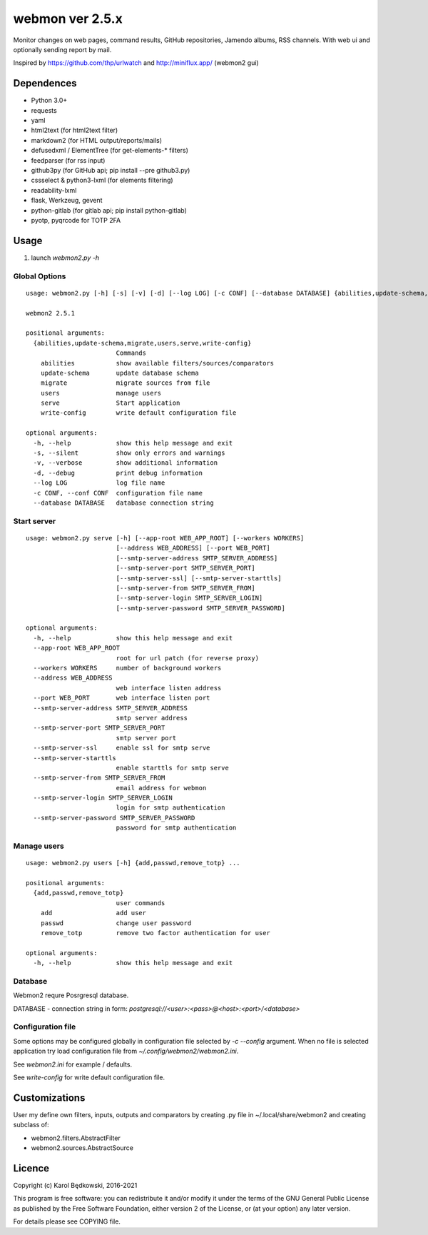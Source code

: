 webmon ver 2.5.x
================

Monitor changes on web pages, command results, GitHub repositories, Jamendo
albums, RSS channels.
With web ui and optionally sending report by mail.

Inspired by https://github.com/thp/urlwatch and http://miniflux.app/ (webmon2
gui)

Dependences
-----------

* Python 3.0+
* requests
* yaml
* html2text (for html2text filter)
* markdown2 (for HTML output/reports/mails)
* defusedxml / ElementTree (for get-elements-* filters)
* feedparser (for rss input)
* github3py (for GitHub api; pip install --pre github3.py)
* cssselect & python3-lxml (for elements filtering)
* readability-lxml
* flask, Werkzeug, gevent
* python-gitlab (for gitlab api; pip install python-gitlab)
* pyotp, pyqrcode for TOTP 2FA


Usage
-----

1. launch `webmon2.py -h`

Global Options
^^^^^^^^^^^^^^
::

   usage: webmon2.py [-h] [-s] [-v] [-d] [--log LOG] [-c CONF] [--database DATABASE] {abilities,update-schema,migrate,users,serve,write-config} ...

   webmon2 2.5.1

   positional arguments:
     {abilities,update-schema,migrate,users,serve,write-config}
                           Commands
       abilities           show available filters/sources/comparators
       update-schema       update database schema
       migrate             migrate sources from file
       users               manage users
       serve               Start application
       write-config        write default configuration file

   optional arguments:
     -h, --help            show this help message and exit
     -s, --silent          show only errors and warnings
     -v, --verbose         show additional information
     -d, --debug           print debug information
     --log LOG             log file name
     -c CONF, --conf CONF  configuration file name
     --database DATABASE   database connection string


Start server
^^^^^^^^^^^^
::

   usage: webmon2.py serve [-h] [--app-root WEB_APP_ROOT] [--workers WORKERS]
                           [--address WEB_ADDRESS] [--port WEB_PORT]
                           [--smtp-server-address SMTP_SERVER_ADDRESS]
                           [--smtp-server-port SMTP_SERVER_PORT]
                           [--smtp-server-ssl] [--smtp-server-starttls]
                           [--smtp-server-from SMTP_SERVER_FROM]
                           [--smtp-server-login SMTP_SERVER_LOGIN]
                           [--smtp-server-password SMTP_SERVER_PASSWORD]

   optional arguments:
     -h, --help            show this help message and exit
     --app-root WEB_APP_ROOT
                           root for url patch (for reverse proxy)
     --workers WORKERS     number of background workers
     --address WEB_ADDRESS
                           web interface listen address
     --port WEB_PORT       web interface listen port
     --smtp-server-address SMTP_SERVER_ADDRESS
                           smtp server address
     --smtp-server-port SMTP_SERVER_PORT
                           smtp server port
     --smtp-server-ssl     enable ssl for smtp serve
     --smtp-server-starttls
                           enable starttls for smtp serve
     --smtp-server-from SMTP_SERVER_FROM
                           email address for webmon
     --smtp-server-login SMTP_SERVER_LOGIN
                           login for smtp authentication
     --smtp-server-password SMTP_SERVER_PASSWORD
                           password for smtp authentication


Manage users
^^^^^^^^^^^^
::

   usage: webmon2.py users [-h] {add,passwd,remove_totp} ...

   positional arguments:
     {add,passwd,remove_totp}
                           user commands
       add                 add user
       passwd              change user password
       remove_totp         remove two factor authentication for user

   optional arguments:
     -h, --help            show this help message and exit


Database
^^^^^^^^

Webmon2 requre Posrgresql database.

DATABASE - connection string in form:
`postgresql://<user>:<pass>@<host>:<port>/<database>`


Configuration file
^^^^^^^^^^^^^^^^^^

Some options may be configured globally in configuration file  selected by
`-c` `--config` argument. When no file is selected application try load
configuration file from `~/.config/webmon2/webmon2.ini`.

See `webmon2.ini` for example / defaults.

See `write-config` for write default configuration file.


Customizations
--------------
User my define own filters, inputs, outputs and comparators by creating .py
file in ~/.local/share/webmon2 and creating subclass of:

* webmon2.filters.AbstractFilter
* webmon2.sources.AbstractSource


Licence
-------

Copyright (c) Karol Będkowski, 2016-2021

This program is free software: you can redistribute it and/or modify
it under the terms of the GNU General Public License as published by
the Free Software Foundation, either version 2 of the License, or
(at your option) any later version.

For details please see COPYING file.
